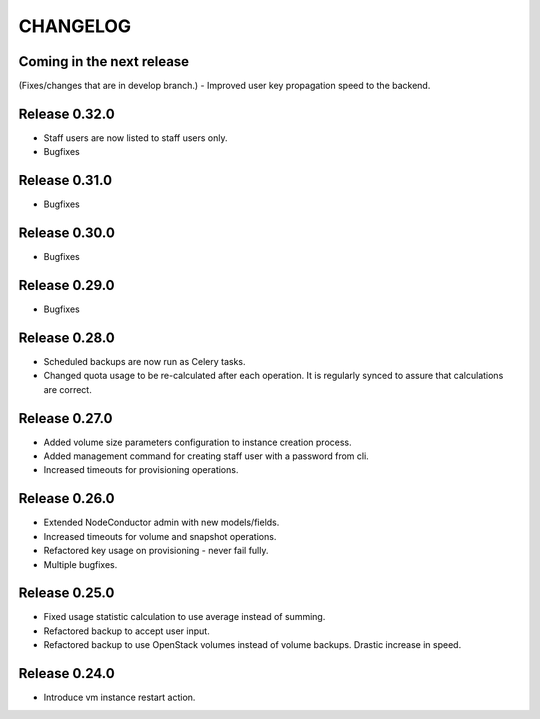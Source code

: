 CHANGELOG
=========

Coming in the next release
--------------------------

(Fixes/changes that are in develop branch.)
- Improved user key propagation speed to the backend.

Release 0.32.0
--------------

- Staff users are now listed to staff users only.
- Bugfixes

Release 0.31.0
--------------

- Bugfixes

Release 0.30.0
--------------

- Bugfixes

Release 0.29.0
--------------

- Bugfixes

Release 0.28.0
--------------

- Scheduled backups are now run as Celery tasks.
- Changed quota usage to be re-calculated after each operation.
  It is regularly synced to assure that calculations are correct.

Release 0.27.0
--------------

- Added volume size parameters configuration to instance creation process.
- Added management command for creating staff user with a password from cli.
- Increased timeouts for provisioning operations.

Release 0.26.0
--------------

- Extended NodeConductor admin with new models/fields.
- Increased timeouts for volume and snapshot operations.
- Refactored key usage on provisioning - never fail fully.
- Multiple bugfixes.

Release 0.25.0
--------------

- Fixed usage statistic calculation to use average instead of summing.
- Refactored backup to accept user input.
- Refactored backup to use OpenStack volumes instead of volume backups. Drastic increase in speed.

Release 0.24.0
--------------

- Introduce vm instance restart action.
